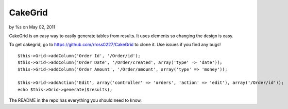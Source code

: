 CakeGrid
========

by %s on May 02, 2011

CakeGrid is an easy way to easily generate tables from results. It
uses elements so changing the design is easy.

To get cakegrid, go to `https://github.com/rross0227/CakeGrid`_ to
clone it. Use issues if you find any bugs!

::

    $this->Grid->addColumn('Order Id', '/Order/id');
    $this->Grid->addColumn('Order Date', '/Order/created', array('type' => 'date'));
    $this->Grid->addColumn('Order Amount', '/Order/amount', array('type' => 'money'));
    
    $this->Grid->addAction('Edit', array('controller' => 'orders', 'action' => 'edit'), array('/Order/id'));
    echo $this->Grid->generate($results);

The README in the repo has everything you should need to know.


.. _https://github.com/rross0227/CakeGrid: https://github.com/rross0227/CakeGrid
.. meta::
    :title: CakeGrid
    :description: CakePHP Article related to tables,tabular,Helpers
    :keywords: tables,tabular,Helpers
    :copyright: Copyright 2011 
    :category: helpers

